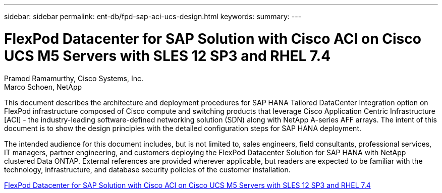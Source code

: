 ---
sidebar: sidebar
permalink: ent-db/fpd-sap-aci-ucs-design.html
keywords: 
summary: 
---

= FlexPod Datacenter for SAP Solution with Cisco ACI on Cisco UCS M5 Servers with SLES 12 SP3 and RHEL 7.4

:hardbreaks:
:nofooter:
:icons: font
:linkattrs:
:imagesdir: ./../media/

Pramod Ramamurthy, Cisco Systems, Inc.
Marco Schoen, NetApp

This document describes the architecture and deployment procedures for SAP HANA Tailored DataCenter Integration option on FlexPod infrastructure composed of Cisco compute and switching products that leverage Cisco Application Centric Infrastructure [ACI] - the industry-leading software-defined networking solution (SDN) along with NetApp A-series AFF arrays. The intent of this document is to show the design principles with the detailed configuration steps for SAP HANA deployment.

The intended audience for this document includes, but is not limited to, sales engineers, field consultants, professional services, IT managers, partner engineering, and customers deploying the FlexPod Datacenter Solution for SAP HANA with NetApp clustered Data ONTAP. External references are provided wherever applicable, but readers are expected to be familiar with the technology, infrastructure, and database security policies of the customer installation.

link:https://www.cisco.com/c/en/us/td/docs/unified_computing/ucs/UCS_CVDs/flexpod_saphana_aci_UCSM32.html[FlexPod Datacenter for SAP Solution with Cisco ACI on Cisco UCS M5 Servers with SLES 12 SP3 and RHEL 7.4^]
